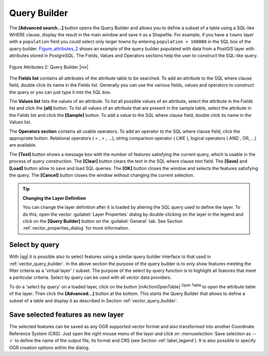.. index:: Query_Builder

.. _vector_query_builder:

Query Builder
=============

The **[Advanced search...]** button opens the Query Builder and allows you to 
define a subset of a table using a SQL-like WHERE clause, display the result 
in the main window and save it as a Shapefile. For example, if you have a
``towns`` layer with a ``population`` field you could select only larger towns 
by entering ``population > 100000`` in the SQL box of the query builder. 
Figure_attributes_2_ shows an example of the query builder populated with data 
from a PostGIS layer with attributes stored in PostgreSQL. The Fields, Values 
and Operators sections help the user to construct the SQL-like query.

.. _figure_attributes_2:
.. figure:: /static/user_manual/working_with_vector/queryBuilder.png
   :width: 40em
   :align: center

   Figure Attributes 2: Query Builder |nix|

The **Fields list** contains all attributes of the attribute table to be 
searched. To add an attribute to the SQL where clause field, double click its 
name in the Fields list. Generally you can use the various fields, values and 
operators to construct the query or you can just type it into the SQL box.

The **Values list** lists the values of an attribute. To list all possible 
values of an attribute, select the attribute in the Fields list and click 
the **[all]** button. To list all values of an attribute that are present in 
the sample table, select the attribute in the Fields list and click the 
**[Sample]** button. To add a value to the SQL where clause field, double 
click its name in the Values list.

The **Operators section** contains all usable operators. To add an operator 
to the SQL where clause field, click the appropriate button. Relational 
operators ( = , > , ...), string comparison operator ( LIKE ), logical 
operators ( AND , OR, ...) are available.

The **[Test]** button shows a message box with the number of features 
satisfying the current query, which is usable in the process of query 
construction. The **[Clear]** button clears the text in the SQL where 
clause text field. The **[Save]** and **[Load]** button allow to save 
and load SQL queries. The **[OK]** button closes the window and selects 
the features satisfying the query. The **[Cancel]** button closes the 
window without changing the current selection.

.. _tip_sql_layer_definition:

.. tip:: **Changing the Layer Definition**

   You can change the layer definition after it is loaded by altering the 
   SQL query used to define the layer. To do this, open the vector 
   :guilabel:`Layer Properties` dialog by double-clicking on the layer in 
   the legend and click on the **[Query Builder]** button on the 
   :guilabel:`General` tab. See Section :ref:`vector_properties_dialog` for 
   more information.

.. index:: Select_using_Query

.. _sec_select_by_query:

Select by query
---------------

With |qg| it is possible also to select features using a similar query 
builder interface to that used in :ref:`vector_query_builder`. In the above 
section the purpose of the query builder is to only show features meeting 
the filter criteria as a 'virtual layer' / subset. The purpose of the select 
by query function is to highlight all features that meet a particular 
criteria. Select by query can be used with all vector data providers.

To do a 'select by query' on a loaded layer, click on the button 
|mActionOpenTable| :sup:`Open Table` to open the attribute table of the layer. 
Then click the **[Advanced...]** button at the bottom. This starts the Query 
Builder that allows to define a subset of a table and display it as described 
in Section :ref:`vector_query_builder`.

Save selected features as new layer
-----------------------------------

The selected features can be saved as any OGR supported vector format and 
also transformed into another Coordinate Reference System (CRS). Just open 
the right mouse menu of the layer and click on 
:menuselection:`Save selection as -->` to define the name of the output file, 
its format and CRS (see Section :ref:`label_legend`). It is also possible to 
specify OGR creation options within the dialog.

